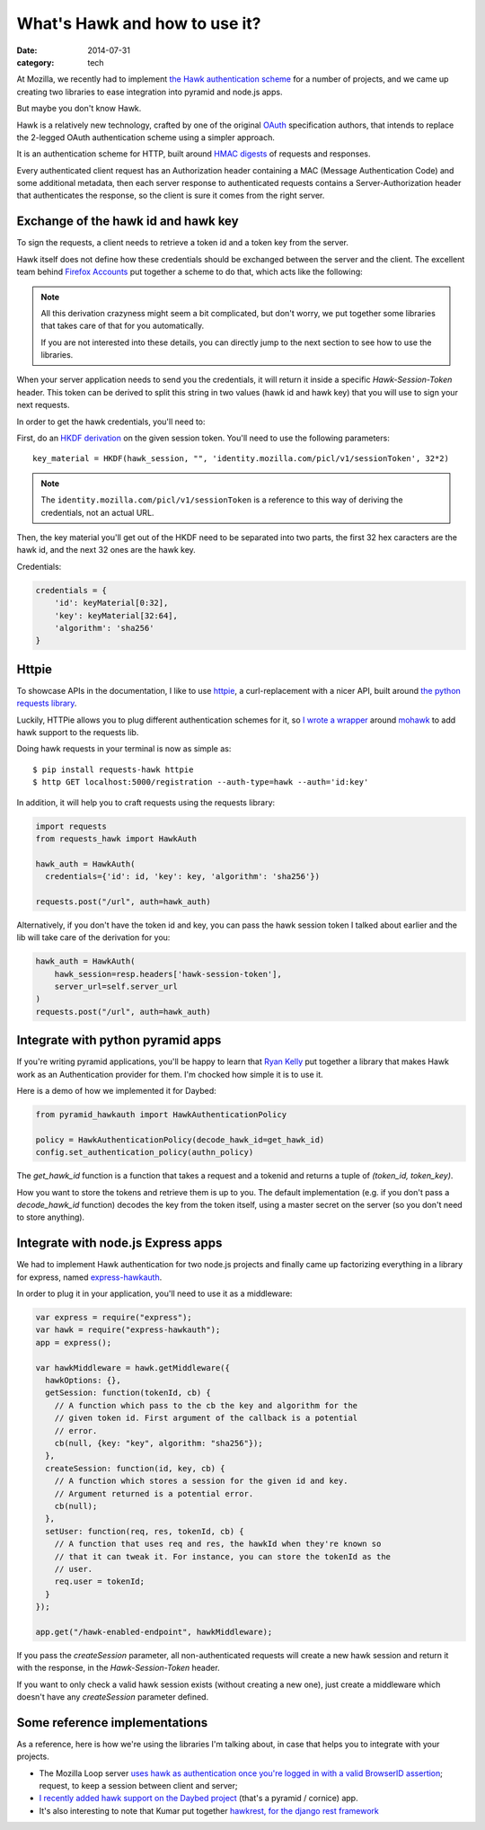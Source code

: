 What's Hawk and how to use it?
##############################

:date: 2014-07-31
:category: tech

At Mozilla, we recently had to implement `the Hawk authentication scheme
<https://github.com/hueniverse/hawk>`_ for a number of projects, and we came up
creating two libraries to ease integration into pyramid and node.js apps.

But maybe you don't know Hawk.

Hawk is a relatively new technology, crafted by one of the original `OAuth
<https://en.wikipedia.org/wiki/OAuth>`_ specification authors, that intends to
replace the 2-legged OAuth authentication scheme using a simpler approach.

It is an authentication scheme for HTTP, built around `HMAC digests
<https://en.wikipedia.org/wiki/Hmac>`_ of requests and responses.

Every authenticated client request has an Authorization header containing a MAC
(Message Authentication Code) and some additional metadata, then each server
response to authenticated requests contains a Server-Authorization header that
authenticates the response, so the client is sure it comes from the right
server.

Exchange of the hawk id and hawk key
====================================

To sign the requests, a client needs to retrieve a token id and a token key
from the server.

Hawk itself does not define how these credentials should be exchanged
between the server and the client. The excellent team behind `Firefox Accounts
<http://accounts.firefox.com>`_ put together a scheme to do that, which acts
like the following:

.. note::

  All this derivation crazyness might seem a bit complicated, but don't worry,
  we put together some libraries that takes care of that for you automatically.

  If you are not interested into these details, you can directly jump to the
  next section to see how to use the libraries.

When your server application needs to send you the credentials, it will return
it inside a specific `Hawk-Session-Token` header. This token can be derived to
split this string in two values (hawk id and hawk key) that you will use to
sign your next requests.

In order to get the hawk credentials, you'll need to:

First, do an `HKDF derivation <http://en.wikipedia.org/wiki/HKDF>`_ on the
given session token. You'll need to use the following parameters::

    key_material = HKDF(hawk_session, "", 'identity.mozilla.com/picl/v1/sessionToken', 32*2)

.. note::

   The ``identity.mozilla.com/picl/v1/sessionToken`` is a reference to this way of
   deriving the credentials, not an actual URL.

Then, the key material you'll get out of the HKDF need to be separated into two
parts, the first 32 hex caracters are the hawk id, and the next 32 ones are the
hawk key.

Credentials:

.. code-block:: javascript

    credentials = {
        'id': keyMaterial[0:32],
        'key': keyMaterial[32:64],
        'algorithm': 'sha256'
    }

Httpie
======

To showcase APIs in the documentation, I like to use `httpie
<https://github.com/jakubroztocil/httpie>`_, a curl-replacement with a nicer
API, built around `the python requests library <http://python-requests.org>`_.

Luckily, HTTPie allows you to plug different authentication schemes for it, so `I wrote
a wrapper <https://github.com/mozilla-services/requests-hawk>`_ around `mohawk
<https://github.com/kumar303/mohawk>`_ to add hawk support to the requests lib.

Doing hawk requests in your terminal is now as simple as::

    $ pip install requests-hawk httpie
    $ http GET localhost:5000/registration --auth-type=hawk --auth='id:key'

In addition, it will help you to craft requests using the requests library:


.. code-block:: python

    import requests
    from requests_hawk import HawkAuth

    hawk_auth = HawkAuth(
      credentials={'id': id, 'key': key, 'algorithm': 'sha256'})

    requests.post("/url", auth=hawk_auth)

Alternatively, if you don't have the token id and key, you can pass the hawk
session token I talked about earlier and the lib will take care of the
derivation for you:

.. code-block:: python

    hawk_auth = HawkAuth(
        hawk_session=resp.headers['hawk-session-token'],
        server_url=self.server_url
    )
    requests.post("/url", auth=hawk_auth)

Integrate with python pyramid apps
==================================

If you're writing pyramid applications, you'll be happy to learn that `Ryan
Kelly <https://www.rfk.id.au/blog/>`_ put together a library that makes Hawk
work as an Authentication provider for them. I'm chocked how simple it
is to use it.

Here is a demo of how we implemented it for Daybed:

.. code-block:: python

  from pyramid_hawkauth import HawkAuthenticationPolicy

  policy = HawkAuthenticationPolicy(decode_hawk_id=get_hawk_id)
  config.set_authentication_policy(authn_policy)

The `get_hawk_id` function is a function that takes a request and
a tokenid and returns a tuple of `(token_id, token_key)`.

How you want to store the tokens and retrieve them is up to you. The default
implementation (e.g. if you don't pass a `decode_hawk_id` function) decodes the
key from the token itself, using a master secret on the server (so you don't
need to store anything).

Integrate with node.js Express apps
===================================

We had to implement Hawk authentication for two node.js projects and finally
came up factorizing everything in a library for express, named `express-hawkauth
<https://github.com/mozilla-services/express-hawkauth>`_.

In order to plug it in your application, you'll need to use it as
a middleware:

.. code-block:: javascript

    var express = require("express");
    var hawk = require("express-hawkauth");
    app = express();

    var hawkMiddleware = hawk.getMiddleware({
      hawkOptions: {},
      getSession: function(tokenId, cb) {
        // A function which pass to the cb the key and algorithm for the
        // given token id. First argument of the callback is a potential
        // error.
        cb(null, {key: "key", algorithm: "sha256"});
      },
      createSession: function(id, key, cb) {
        // A function which stores a session for the given id and key.
        // Argument returned is a potential error.
        cb(null);
      },
      setUser: function(req, res, tokenId, cb) {
        // A function that uses req and res, the hawkId when they're known so
        // that it can tweak it. For instance, you can store the tokenId as the
        // user.
        req.user = tokenId;
      }
    });

    app.get("/hawk-enabled-endpoint", hawkMiddleware);


If you pass the `createSession` parameter, all non-authenticated requests will
create a new hawk session and return it with the response, in the
`Hawk-Session-Token` header.

If you want to only check a valid hawk session exists (without creating a new
one), just create a middleware which doesn't have any `createSession` parameter
defined.

Some reference implementations
==============================

As a reference, here is how we're using the libraries I'm talking about, in
case that helps you to integrate with your projects.

- The Mozilla Loop server `uses hawk as authentication once you're logged in with
  a valid BrowserID assertion
  <https://github.com/mozilla-services/loop-server/blob/master/loop/index.js#L70-L133>`_;
  request, to keep a session between client and server;
- `I recently added hawk support on the Daybed project
  <https://github.com/spiral-project/daybed/commit/f178b4e43015fa077430798dcd3d0886c7611caf>`_
  (that's a pyramid / cornice) app.
- It's also interesting to note that Kumar put together `hawkrest, for the
  django rest framework <http://hawkrest.readthedocs.org/en/latest/>`_
